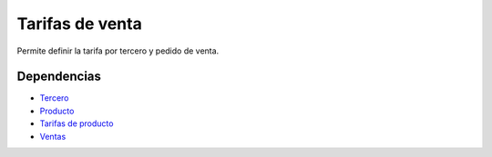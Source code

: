================
Tarifas de venta
================

Permite definir la tarifa por tercero y pedido de venta.

Dependencias
------------

* Tercero_
* Producto_
* `Tarifas de producto`_
* Ventas_

.. _Tercero: ../party/index.html
.. _Producto: ../product/index.html
.. _Tarifas de producto: ../product_price_list/index.html
.. _Ventas: ../sale/index.html

